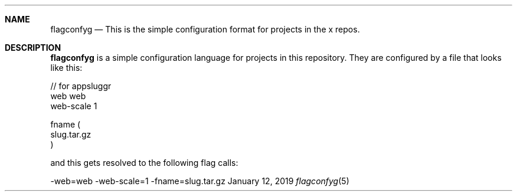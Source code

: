 .Dd January 12, 2019
.Dt flagconfyg 5 URM
.Sh NAME
.Nm flagconfyg
.Nd This is the simple configuration format for projects in the x repos.
.Sh DESCRIPTION
.Nm
is a simple configuration language for projects in this repository. They are
configured by a file that looks like this:

.nf
// for appsluggr
web web
web-scale 1

fname (
  slug.tar.gz
)
.fi

and this gets resolved to the following flag calls:

.nf
-web=web -web-scale=1 -fname=slug.tar.gz
.fi


